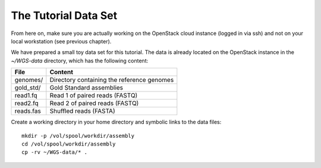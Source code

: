 The Tutorial Data Set
================================

From here on, make sure you are actually working on the OpenStack
cloud instance (logged in via ssh) and not on your local workstation
(see previous chapter).

We have prepared a small toy data set for this tutorial. The data is
already located on the OpenStack instance in the
`~/WGS-data` directory, which has the following content:

+---------------+--------------------------------------------+
| File          | Content                                    |
+===============+============================================+
| genomes/      | Directory containing the reference genomes |
+---------------+--------------------------------------------+
| gold_std/     | Gold Standard assemblies                   |
+---------------+--------------------------------------------+
| read1.fq      | Read 1 of paired reads (FASTQ)             |
+---------------+--------------------------------------------+
| read2.fq      | Read 2 of paired reads (FASTQ)             |
+---------------+--------------------------------------------+
| reads.fas     | Shuffled reads (FASTA)                     |
+---------------+--------------------------------------------+

Create a working directory in your home directory and symbolic links
to the data files::

  mkdir -p /vol/spool/workdir/assembly
  cd /vol/spool/workdir/assembly
  cp -rv ~/WGS-data/* .

